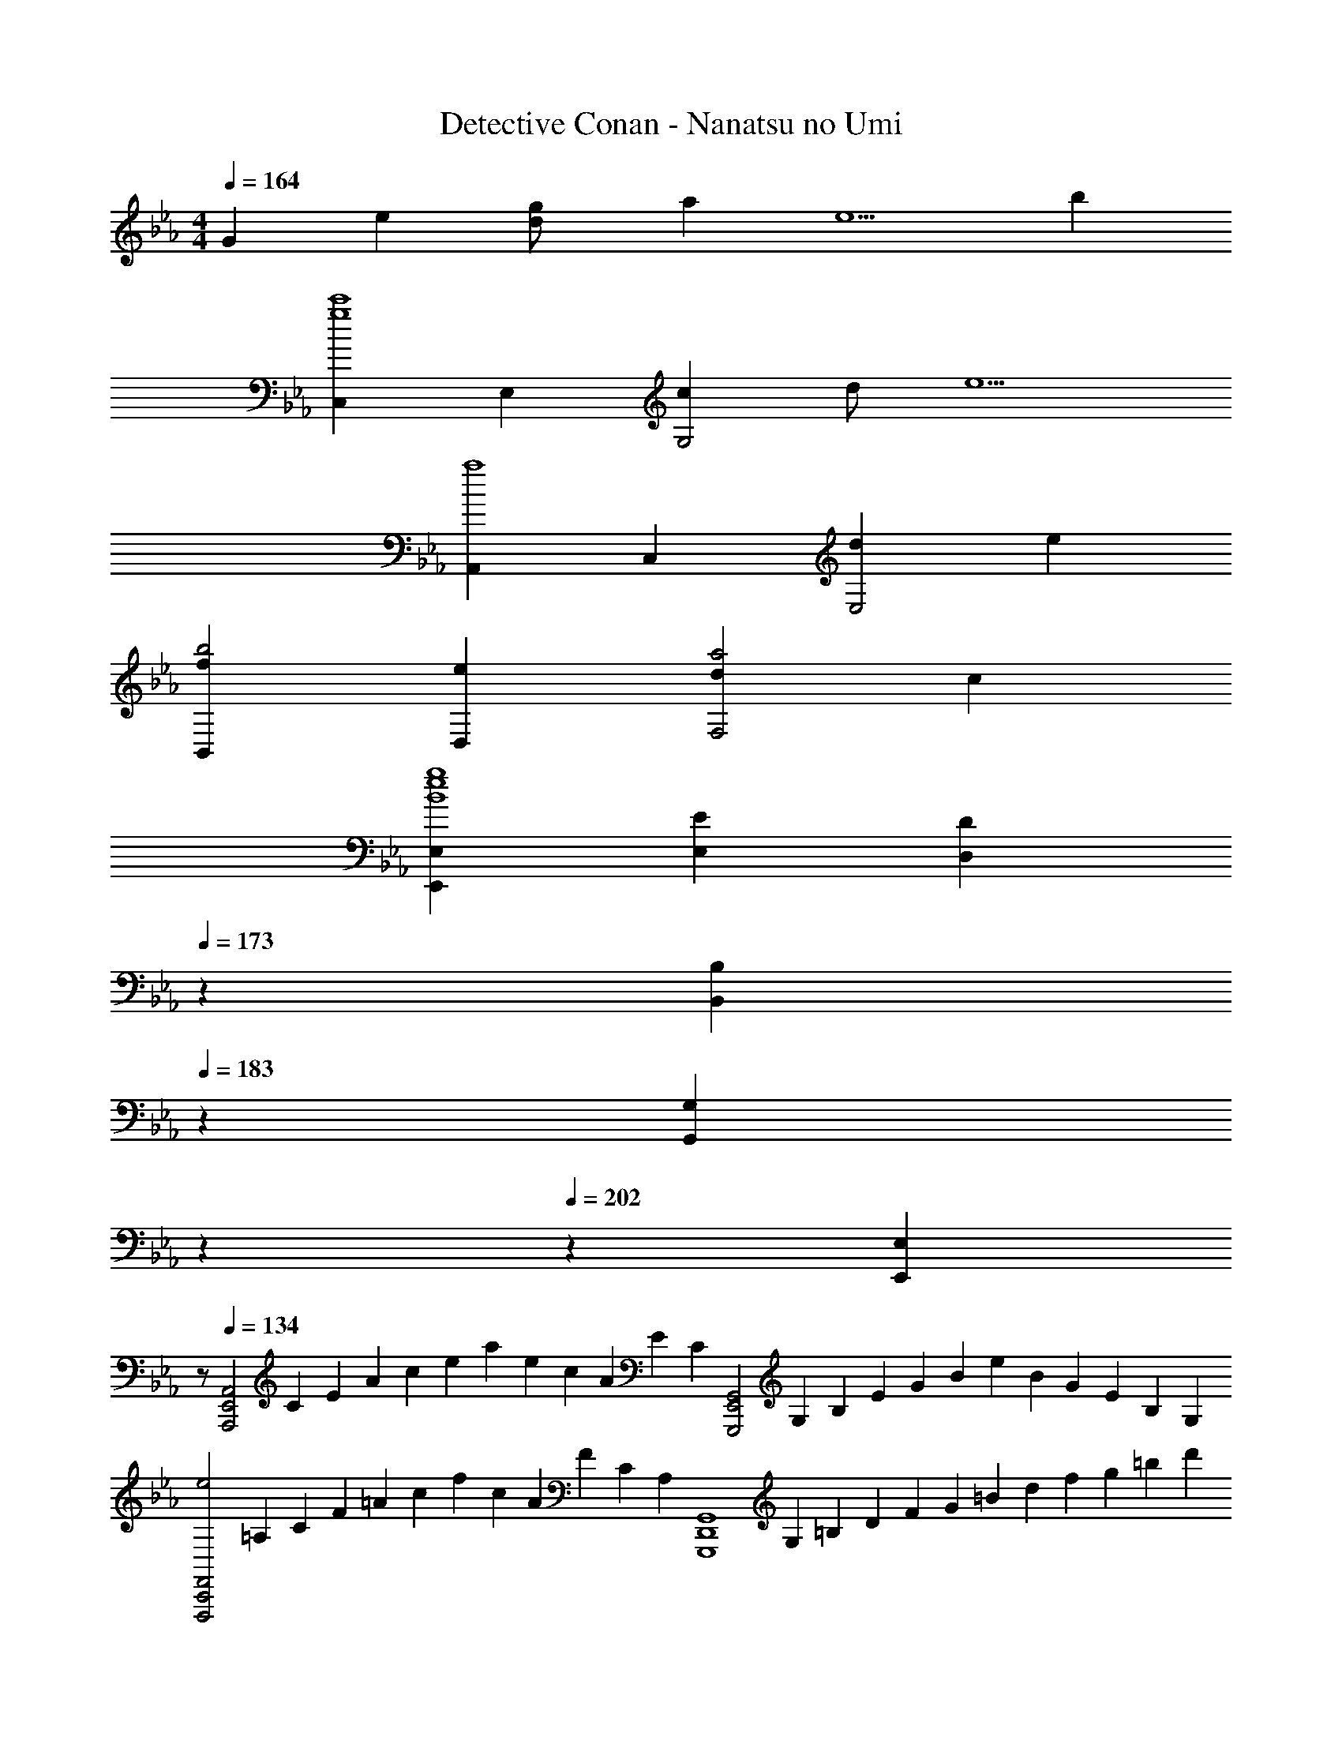 X: 1
T: Detective Conan - Nanatsu no Umi
Z: ABC Generated by Starbound Composer
L: 1/4
M: 4/4
Q: 1/4=164
K: Cm
G e [g/3d/] [z/6a/3] [z/6e5/] b/3 
[C,g4c'4] E, [cG,2] d/ [z/e5/] 
[A,,a4] C, [dE,2] e 
[fB,,b2] [eD,] [da2F,2] c 
[E,,2/3E,2/3e4g4B4] [E,2/3E2/3] [z17/30D,2/3D2/3] 
Q: 1/4=173
z/10 [z3/10B,,2/3B,2/3] 
Q: 1/4=183
z11/30 [z/30G,,2/3G,2/3] 
Q: 1/4=192
z2/5 
Q: 1/4=202
z7/30 [z/6E,,2/3E,2/3] 
Q: 1/4=211
z/ 
Q: 1/4=134
[z/6A,,,2E,,2A,,2] C/6 E/6 A/6 c/6 e/6 a/6 e/6 c/6 A/6 E/6 C/6 [z/6G,,,2E,,2G,,2] G,/6 B,/6 E/6 G/6 B/6 e/6 B/6 G/6 E/6 B,/6 G,/6 
[z/6e2F,,,2C,,2F,,2] =A,/6 C/6 F/6 =A/6 c/6 f/6 c/6 A/6 F/6 C/6 A,/6 [z/6G,,,4D,,4G,,4] G,/6 =B,/6 D/6 F/6 G/6 =B/6 d/6 f/6 g/6 =b/6 d'/6 
[b2f'2] z3/ G,/ 
[G,3/_B,3/E3/C3/C,4] [G,/C/] [B,/C3/4] [z/4E3/] D3/4 E/ 
[DG,2=B,2D2=B,,4] z/ D/6 D/6 D/6 [D3/4D2F2] E3/4 F/ 
[EG,2_B,2E2_B,,4] z/ E/ [z7/20E3/4G2] 
Q: 1/4=133
z7/20 
Q: 1/4=132
z/20 [z3/10F3/4] 
Q: 1/4=131
z7/20 
Q: 1/4=130
z/10 [z/4G/] 
Q: 1/4=129
z/4 
[z/4GG,2A,2C2F2=A,,4] 
Q: 1/4=134
z3/4 F/ F/ [E3/4C2] D3/4 D/ 
[C/G/E2_A,,4] E/ C/ [z17/20G,] 
Q: 1/4=133
z3/20 [C/F/] [z/20F/E] 
Q: 1/4=132
z9/20 [z/4E/] 
Q: 1/4=131
z/4 
Q: 1/4=134
[DF,2B,2D2B,,4] E [z7/20DF2] 
Q: 1/4=133
z7/20 
Q: 1/4=132
z3/10 [z/20B,] 
Q: 1/4=131
z7/20 
Q: 1/4=130
z7/20 
Q: 1/4=129
z/4 
[z/4G,3/B,3/E3/E3/E,,2] 
Q: 1/4=134
z5/4 [E/G,] [z/E3/4E,,2] [z/4B,3/E3/] F3/4 F/ 
[=B,2D2F2D,2G2] [z3/B,2D2=B,,2] G,/ 
[z/G,3/_B,3/C3/C,7/] E/ G/ [C/4G,c5/] C/4 [z/C3/4] [z/4G,3/B,3/E3/] D3/4 [z/3C,/E/] [z/12=B,13/6] [z/12D25/12] 
[DG2B,,7/] z/ D/ [D3/4G,2B,2D2] E3/4 [B,,/F/] 
[z/EG,3/_B,3/_B,,7/] E/ F/ [E/4G,_B5/] E/4 [z7/20E3/4] 
Q: 1/4=133
z3/20 [z/5G,3/B,3/E3/] 
Q: 1/4=132
z/20 [z3/10F3/4] 
Q: 1/4=131
z7/20 
Q: 1/4=130
z/10 [z/4B,,/G/] 
Q: 1/4=129
z/12 [z/12A,13/6] [z/12C25/12] 
[z/4G/F2=A,,7/] 
Q: 1/4=134
z/4 G/ F/ F/ [E3/4A,2C2F2] D3/4 [A,,/D/] 
[z/G,3/E2_A,,7/] C/ E/ [z17/20G,_A5/] 
Q: 1/4=133
z3/20 [F/G,3/C3/E3/] [z/20F/] 
Q: 1/4=132
z9/20 [z/4A,,/E/] 
Q: 1/4=131
z/16 [z/16B,35/16] [z/16D17/8] [z/16F33/16] 
Q: 1/4=134
[DB2B,,5/] E [z7/20DB,2D2] 
Q: 1/4=133
z3/20 [z/5B,,] 
Q: 1/4=132
z3/10 [z/20B,/] 
Q: 1/4=131
z7/20 
Q: 1/4=130
z/10 [z/4B,,/B,/] 
Q: 1/4=129
z/4 
[z/4D3/B,2C,7/] 
Q: 1/4=134
z/4 E/ G/ [C/c5/] [z3/B,2E2G2C2] G,,/ 
[C,B,2E2G2c2] [C,,/C,/] [D,,/D,/] [=E,,/=E,/B,2=E2G2B2] [D,,/D,/] [C,,/C,/] [E,,/E,/C/] 
[z/A3/4A3/c3/f3/a3/F,,2F,2] [z/4C/] [z/4A3/4] F/ [G/4e/4g/4C/A/] [G/4e/4g/4] [z/A3/4G3/c3/e3/g3/_E,2] [z/4C/] [z/4A3/4] _E/ [F/4d/4f/4C/G/] [F/4d/4f/4] 
[B,/F/d2f2D,7/] D/ [F/D] B/ [z7/20E/B,2D2] 
Q: 1/4=133
z3/20 [z/5E/] 
Q: 1/4=132
z3/10 [z/20F/] 
Q: 1/4=131
z7/20 
Q: 1/4=130
z/10 [F/4B,,/] 
Q: 1/4=129
F/4 
[z/4GG3/B3/e3/g3/E,2] 
Q: 1/4=134
z/4 E/ [F/A3/4] [B/4f/4E/] [B/4f/4A/4] [z/G3/4G3/B3/f3/G,,2] [z/4B,/] F3/4 [E/32c/4e/4G/E/] z7/32 [E/4c/4e/4] 
[z/Cc2e2A,,7/] C/ E/ [A/C] [z7/20_A,2C2] 
Q: 1/4=133
z3/20 C/ [z/20_D/] 
Q: 1/4=132
z9/20 [z/4A,,/E/] 
Q: 1/4=131
z/4 
Q: 1/4=134
[A,/E_d2_D,4] D/ F/ [A/F/] [F/32D3/4d3/4F] z23/32 [C3/4c3/4] [D/d/F/] 
[B,/F3/4=d2=D,4] [z/4=D/] [z/4G3/4] F/ [B/A/] [A/32A3/4F3/f3/] z23/32 B3/4 [=E/4G/4=e/4A/] [E/4G/4e/4] 
[GE3/G3/c3/e3/C,2] z/ [F/4A/4f/4G/] [F/4A/4f/4] [F3/A3/d3/f3/A3/D,2] [G/4B/4g/4B/] [G/4B/4g/4] 
[G/c/g/C/B3] [c/c'/E/] [G/g/C/] [E/e/G,/] [=E,/32c/] z15/32 G/ E 
[G/=A,4D4D,4] [^F/4^f/4] [F/f/] [=A/4=a/4] [A/a/] [c/c'/] [d/d'/] [a/=a'/] [g/g'/] 
[f3/4a3/4d'3/4^f'3/4D,,3/4=A,,3/4D,3/4] [f3/4a3/4d'3/4f'3/4D,,3/4A,,3/4D,3/4] [f/a/d'/f'/D,,/A,,/D,/] z/ D/ [z/4B/] d/4 [_e/4A/4] [A/32=f/4A/4] z7/32 
K: Gm
[z/BG2B2d2g2] B,,/ [G,/G/] [D,/A/] [G,,/32B/G2B2d2e2g2_E,,2] z15/32 [B/32B/4B,,/] z7/32 [z/4A3/4] G,/ [_E,/B/] 
[c/A/=FAcfF,,2] [A,,/B/G/] [F,/A/F/Cc] [G/4_E/4C,/] [G/4E/4] [z7/20B,,/D3/4d3/4FD_B,,,2] 
Q: 1/4=133
z3/20 [z/5D,/] 
Q: 1/4=132
z/20 [z/4F3/4f3/4] [z/20B,/] 
Q: 1/4=131
z7/20 
Q: 1/4=130
z/10 [z/4B/_b/F,/D/] 
Q: 1/4=129
z/4 
[z/4G,,/E3/4G3/B3/e3/g3/E,,2] 
Q: 1/4=134
z/4 [z/4B,,/] [z/4F3/4] G,/ [A/4c/4f/4a/4E,/G/] [A/4c/4f/4a/4] [F,,/AA2c2f2a2D,,2] A,,/ [F,/F/] [F/32C,/F/] z15/32 
[G,,/B/G2B2e2g2E,,2] [B/32B/4B,,/] z7/32 [z/4A3/4] G,/ [E,/B/] [A,,/cAF,,2] [C,/F3/4f3/4] [z/4A,/B/] [z/4c3/4f3/4c'3/4] [F,/A/] 
[z/Bd2d'2] B,,/ [G,/G/] [A/4D,/] [z/4B5/4] [G,,/32EGBeE,,2] z15/32 B,,/ [G,/A/g] [B/4E,/] [z/4c3/4A3/4] 
[z/FAcfF,,2] [A,,/c/A/] [F,/B/G/Aa] [c/4A/4C,/] [z/4d3/4B3/4] [z7/20B,,/B3/d3/f3/b3/B,,,2] 
Q: 1/4=133
z3/20 [z/5D,/c/A/] 
Q: 1/4=132
z3/10 [z/20B,/B/G/] 
Q: 1/4=131
z7/20 
Q: 1/4=130
z/10 [e/4g/4b/4e'/4F,/A/F/] 
Q: 1/4=129
[e/4g/4b/4e'/4] 
[z/4G,,/B/G/e3/g3/b3/e'3/E,,2] 
Q: 1/4=134
z/4 B,,/ [G,/d/B/] [f/4a/4c'/4=f'/4E,/d/B/] [f/4a/4c'/4f'/4] [F,,/c/f3/a3/c'3/f'3/D,,2] [A/32A,,/F/] z15/32 [F,/A/F/] [e/4g/4b/4C,/B/G/] [e/4g/4b/4] 
[G,,/e3/g3/b3/E,,2] [B,,/D/B,/] [G,/dB] [c/4f/4a/4c'/4E,/] [c/4f/4a/4c'/4] [A,,/c/A/c2f2a2c'2F,,2] [C,/c/] [A/32A,/F/] z15/32 [F,/A/F/] 
[z/d3/c'3/d'3/G,,2G6] C,/ G,/ [g/g'/D,/] [d/d'/G,,2] [c/c'/C,/] [G/g/G,/] [d/d'/D,/] 
[z/=B2=b2G,,2] =B,,/ D,/ [z/G,5/] [=B,/8G,,2] D/8 G/8 B/8 d/8 g/8 b/8 d'/8 [z/gg'] G,/ 
K: Cm
[G,/C/E/C3/4C,4] [z/4G/] [z/4C3/4] E/5 z3/10 [C/5C/] z3/10 [G/5C3/4] z3/10 E/5 z/20 [z/4D3/4] C/5 z3/10 [E/5E/] z3/10 
[G,/B,/D/DB,,4] G/ D/5 z3/10 [B,/5D/] z3/10 [G/5D3/4] z3/10 D/5 z/20 [z/4E3/4] B,/5 z3/10 [D/5F/] z3/10 
[G,/_B,/E/E_B,,4] G/ E/5 z3/10 [B,/5E/] z3/10 [G/5E3/4] z3/20 
Q: 1/4=133
z3/20 E/5 
Q: 1/4=132
z/20 [z/4F3/4] [z/20B,/5] 
Q: 1/4=131
z7/20 
Q: 1/4=130
z/10 [E/5G/] z/20 
Q: 1/4=129
z/4 
[z/4A,/C/F/G/A,,4] 
Q: 1/4=134
z/4 [G/G/] [F/5F/] z3/10 [C/5F/] z3/10 [G/5E/] z3/10 [F/5E/4] z/20 [z/4D3/4] C/5 z3/10 [F/5E/] z3/10 
[G,/C/E/E2_A,,4] G/ E/5 z3/10 C/5 z3/10 G/5 z3/20 
Q: 1/4=133
z3/20 [E/5F/] z3/10 [z/20C/5F/] 
Q: 1/4=132
z9/20 [E/5E/] z/20 
Q: 1/4=131
z/4 
Q: 1/4=134
[F,/B,/D/DB,,4] F/ [C/5E] z3/10 B,/5 z3/10 [F/5D] z3/20 
Q: 1/4=133
z3/20 C/5 
Q: 1/4=132
z3/10 [z/20B,/5B,] 
Q: 1/4=131
z7/20 
Q: 1/4=130
z/10 C/5 z/20 
Q: 1/4=129
z/4 
[z/4G,/B,/E/E3/E,,7/] 
Q: 1/4=134
z/4 G/ E/5 z3/10 [B,/5E/4] z/20 E/4 [G/5E3/4] z3/10 E/5 z/20 [z/4F3/4] B,/5 z3/10 [E/5F,,/F/] z3/10 
[G,/=B,/D/G,,2G2] G/ D/5 z3/10 B,/5 z3/10 [B,DFG,,] [z/DF_AD,] G,/ 
[E/G/c/CC,4] [e/G/] [E/5g/] z3/10 [C/5C/c'5/] z3/10 [G/5C3/4] z3/10 E/5 z/20 [z/4D3/4] C/5 z3/10 [E/5E/] z9/80 [z/16B67/16] [z/16d33/8] [z/16g65/16] 
[z/Db4=B,,4] G/ D/5 z3/10 [B,/5D/] z3/10 [G/5D/] z3/10 [D/5D/4] z/20 [z/4E3/4] B,/5 z3/10 [D/5F/] z3/10 
[E/G/_B/E_B,,4] [e/G/] [E/5f/] z3/10 [_B,/5E/_b5/] z3/10 [G/5E3/4] z3/20 
Q: 1/4=133
z3/20 E/5 
Q: 1/4=132
z/20 [z/4F3/4] [z/20B,/5] 
Q: 1/4=131
z7/20 
Q: 1/4=130
z/10 [E/5G/] z/20 
Q: 1/4=129
z/16 [z/16=A67/16] [z/16c33/8] [z/16f65/16] 
[z/4Ga4=A,,4] 
Q: 1/4=134
z/4 G/ [F/5F] z3/10 C/5 z3/10 [G/5E3/4] z3/10 F/5 z/20 [z/4D3/4] C/5 z3/10 [F/5D/] z3/10 
[C/E/_A/E2_A,,4G,4] [c/G/] [E/5e/] z3/10 [C/5_a5/] z3/10 G/5 z3/10 [E/5F] z3/10 C/5 z3/10 [E/5E/] z9/80 [z/16B67/16] [z/16d33/8] [z/16f65/16] 
[D/b4B,,4] [F/D/] [C/5E] z3/10 B,/5 z3/10 [F/5D/] z3/20 
Q: 1/4=133
z3/20 [C/5D/] 
Q: 1/4=132
z3/10 [z/20B,/5B,/] 
Q: 1/4=131
z7/20 
Q: 1/4=130
z/10 [C/5B,/] z/20 
Q: 1/4=129
z/4 
[z/4E/G/c/D3/C,4] 
Q: 1/4=134
z/4 [e/G/] [E/5g/] z3/10 [C/5C/c'5/] z3/10 [G/5C2] z3/10 E/5 z3/10 C/5 z3/10 E/5 z3/10 
[C,C2E2G2] [C,,/C,/] [D,,/D,/] [c/c'/=E,,/=E,/] [D,,/D,/=e3/=e'3/] [C,,/C,/] [E,,/E,/C/] 
[z/A3/c3/_e3/a3/A3/F,,2F,2] C/ F/ [G/4c/4e/4g/4C/A/] [G/4c/4e/4g/4] [z/A3/4G3/c3/e3/g3/_E,2] [z/4C/] [z/4A3/4] E/ [F/4B/4d/4f/4C/G/] [F/4B/4d/4f/4] 
[B,/FBdfFD,4] z/ [D/32F/dD] z15/32 [z/B5/] [EeE] [F/Ff] F/ 
[z/GG3/B3/e3/g3/E,2] E/ [F/A] [B/4f/4E/] [B/4f/4] [z/G3/4G3/B3/f3/G,,2] [z/4B,/] F3/4 [E/32c/4e/4G/E/] z7/32 [E/4c/4e/4] 
[z/EAceCA,,4] C/ [e/c'/E/] [C/A3/c5/a5/] [z7/20C3/4] 
Q: 1/4=133
z2/5 [z/4_D3/4] [z/20E] 
Q: 1/4=132
z9/20 [z/4E/] 
Q: 1/4=131
z/4 
Q: 1/4=134
[_A,/E3/_d2_D,4] D/ E/ [F/A5/] [D3/4d3/4F] [C3/4c3/4] [F/4D/d/] [F/32F/4] z7/32 
[B,/F3/4=d2=D,4] [z/4=D/] [z/4G3/4] F/ [A/B5/] [A/32A3/4F3/f3/] z23/32 B3/4 [=E/4=e/4A/] [E/4e/4] 
[E3/G3/c3/e3/C,,2C,2G2] [F/4G/4c/4] [F/4G/4c/4] [F3/A3/B3/d3/f3/A3/D,,2D,2] [E/4e/4B/] [E/4e/4] 
[C/eB3E,,4=E,4] E/ [D/d/G/] [E/e/] [G/g/] [c/32c'/G/] z15/32 [e/e'/E/] [_e/_e'/C/] 
[z/20d/d'/=A3/D,,4D,4] [z9/20G227/160] [^f/4^f'/4] [f3/4f'3/4] [d/d'/] [A/32=a3/4] z15/32 [z/4G/] [z/4^F3/4f3/4] [z/D] [=F/=f/] 
[z/32d/3^f11/32a11/32D,,11/32D,11/32d'3/4] =A,,5/16 z13/32 [d3/4f3/4a3/4D,,3/4D,3/4d'3/4A,,3/4] [d/3f11/32a11/32D,,11/32D,11/32A,,11/32d'/] z2/3 [=b'/20D/] a'/20 g'9/160 =f'5/96 =e'/24 d'/16 c'5/112 =b5/84 a/21 [z/28g15/224] [z/32B/] =f9/224 =e3/56 d3/56 c11/252 =B/18 A/18 G/24 F3/56 E,9/224 z/32 [A/4D,/] [A/32A/4] z7/32 
K: Gm
[z/_BB,2D2G2] B,,/ [G,/G/] [D,/A/] [G,,/32B/B,2_E2G2_E,,2] z15/32 [B/32B/4B,,/] z7/32 [z/4A3/4] G,/ [_E,/B/] 
[c/A/F2A2c2f2F,,2] [A,,/B/G/] [F,/A/F/] [G/4E/4C,/] [G/4E/4] [z7/20B,,/D3/4d3/4FDB,,,2] 
Q: 1/4=133
z3/20 [z/5D,/] 
Q: 1/4=132
z/20 [z/4F3/4f3/4] [z/20B,/] 
Q: 1/4=131
z7/20 
Q: 1/4=130
z/10 [D/4B/_b/F,/] 
Q: 1/4=129
[D/32D/4] z7/32 
[z/4G,,/E3/4G3/B3/_e3/g3/E,,2] 
Q: 1/4=134
z/4 [z/4B,,/] [z/4F3/4] G,/ [A/4f/4a/4E,/G/] [A/4f/4a/4] [F,,/AA2c2f2a2D,,2] A,,/ [F,/F/] [F/32C,/F/] z15/32 
[G,,/B/B2e2g2b2E,,2] [B/32B/4B,,/] z7/32 [z/4A3/4] G,/ [E,/B/] [A,,/A/c/F,,2] [F/c/f/C,/B/] [B/32=A,/B/cc'] z15/32 [A/4F,/] [A/32A/4] z7/32 
[z/dd'B] B,,/ [G,/G/GBd] [D,/A/] [G,,/32EGeBE,,2] z15/32 B,,/ [G,/A/g] [E,/B/] 
[c/A/FAcfF,,2] [c/4A/4A,,/] [z/4B3/4G3/4] [F,/cc'] [C,/c/A/] [z7/20B,,/d/B/d3/f3/b3/d'3/B,,,2] 
Q: 1/4=133
z3/20 [z/5D,/c/A/] 
Q: 1/4=132
z3/10 [z/20B,/B/G/] 
Q: 1/4=131
z7/20 
Q: 1/4=130
z/10 [e/4g/4b/4_e'/4F,/A/F/] 
Q: 1/4=129
[e/4g/4b/4e'/4] 
[z/4G,,/BGe3/g3/b3/e'3/E,,2] 
Q: 1/4=134
z/4 B,,/ [G,/dB] [f/4a/4c'/4f'/4E,/] [f/4a/4c'/4f'/4] [F,,/c/f3/a3/c'3/f'3/D,,2] [A/32A,,/F/] z15/32 [F,/A/F/] [e/4g/4b/4d'/4C,/B3/G3/] [e/4g/4b/4d'/4] 
[G,,/e3/g3/b3/d'3/E,,2] B,,/ [G,/dB] [f/4a/4c'/4f'/4E,/] [f/4a/4c'/4f'/4] [A,,/c/f2a2c'2f'2F,,2] [A/32C,/F/] z15/32 [A,/A/F/] [B/4F,/F/] A/4 
[z/G,,3/B,2E2G2G5] [zd3] [E,,/G,,2] [B,EGE,,3/] [z/gg'] [c/4E,,/4G,,/4] [B/4E,,/4G,,/4] 
[c/A,,3/f7/4f'7/4] z [z/4F,,/A,,2] [C/4F/4A/4] [z7/20C3/4F3/4A3/4F,,3/] 
Q: 1/4=133
z7/20 
Q: 1/4=132
z/20 [f/4a/4c'/4f'/4] [z/20G/3fac'f'] 
Q: 1/4=131
z17/60 [z/15B/3] 
Q: 1/4=130
z/10 [z/6F,,/4A,,/4] [z/12G/3] 
Q: 1/4=129
[F,,/4A,,/4] 
[z/4E,,3/B,,3/B,,,2b7/e'7/] 
Q: 1/4=134
z3/4 e/4 d/4 [c/E,,2B,,2] [z3/B2B,,,2] [d/4d'/4E,,/4B,,/4] [d/4d'/4E,,/4B,,/4] 
[d3/4d'3/4D,,B,,B,,,2] [z/4c3/4c'3/4] B,,/3 [z/6C,/3] [z/6B/b/] D,/3 [F,/3cc'B,,,2] [z/60G,/3] 
Q: 1/4=133
z19/60 [z/30B,/3] 
Q: 1/4=132
z3/10 [z/20D/3dd'] 
Q: 1/4=131
z17/60 [z/15F/3] 
Q: 1/4=130
z4/15 [z/12B/3] 
Q: 1/4=129
z/4 
[z/4B/3G,,3/b5/] 
Q: 1/4=134
z/12 ^c/3 d/3 e/3 [z/6d/3] [z/6E,,/G,,2] B/3 [z/E,,3/F2] [z=c3/c'3/] [E,,/4G,,/4] [E,,/4G,,/4] 
[z/c3/f3/c'3/A,,3/] [zg7/] [c/4c'/4F,,/A,,2] [d/4d'/4] [z7/20f/f'/F,,3/] 
Q: 1/4=133
z3/20 [z/5e3/4e'3/4] 
Q: 1/4=132
z7/20 
Q: 1/4=131
z/5 [z3/20f/f'/] 
Q: 1/4=130
z/10 [F,,/4A,,/4] 
Q: 1/4=129
[e/4b/4e'/4F,,/4A,,/4] 
[z/4e3/e'3/E,,2B,,2B,,,2] 
Q: 1/4=134
z/4 b [d/4d'/4] [d/4d'/4] [bd3/d'3/D,,2B,,2B,,,2] g/3 [z/6a/3] [z/6g/4c'/4f'/4] [z/12b/3] [g/4c'/4f'/4] 
[g3/c'3/f'3/C,,2F,,2] [g/4c'/4=e'/4] [g/4c'/4e'/4] [C,,/32g3/c'3/e'3/C,,2=E,,2] z47/32 [z/c'5/6] 
[z/3G4C,,4E,,4] b/3 a/3 g/3 f/3 =e/3 [z3/c2] C/ 
K: Cm
[f/_a/_A3/F2] c/ f/ [a/A/] [z/A3/4E2] [z/4c/] [z/4G3/4] f/ [a/F] 
[d/f/D2] c/ [d/D] [z/b5/] E/ E/ F/ F/ 
[_e/g/GE2] B/ [e/A] g/ [z7/20G3/4G,2] 
Q: 1/4=133
z3/20 [z/5B/] 
Q: 1/4=132
z/20 [z/4F3/4] [z/20e/] 
Q: 1/4=131
z7/20 
Q: 1/4=130
z/10 [z/4g/E/] 
Q: 1/4=129
z/4 
[z/4c/e/C_A,2] 
Q: 1/4=134
z/4 B/ c/ [C/e5/a5/] [C/32C3/4] z23/32 _D3/4 E/ 
[E3/A,2D2F2A2_D,,4_D,4] F/ [F/32D3/4_d3/4F] z23/32 [C3/4c3/4] [D/d/F/] 
[F3/4=D2F2B2=d2=D,,4=D,4] G3/4 A/ [A/32A3/4F2f2] z23/32 B3/4 A/ 
[=E2G2c2=e2C,,2C,2G2] [F3/A3/d3/f3/A3/D,,2D,2] [G/4c/4e/4g/4B/] [G/4c/4e/4g/4] 
[C/e2g2B3E,,4=E,4] E/ G/ c/ G/8 c/8 e/8 g/8 [c'/8G/] e'/8 g'/8 [z/8c''9/8] E/ C/ 
[=A,/D/G/g/D,,4D,4] [=A/4=a/4] [A/a/] [^F/4^f/4] [F/f/] [d/4d'/4] [z/4d/d'/] [z/4G/] [A/4a/4] [A/a/D] A/4 d/8 e/8 
[z/32D,,11/32D,11/32f3/4a3/4d'3/4^f'3/4] A,,5/16 z13/32 [D,,3/4D,3/4f3/4a3/4d'3/4f'3/4A,,3/4] [D,,11/32D,11/32A,,11/32f/a/d'/f'/] z21/32 D/ B/ A/4 [A/32A/4] z7/32 
K: Gm
[z/GBdB] B,,/ [G,/G/Bdg] [D,/A/] [G,,/32B/GB_e_E,,2] z15/32 [B/32B/4B,,/] z7/32 [z/4A3/4] [G,/Beg] [_E,/B/] 
[c/A/=FAc=fF,,2] [A,,/B/G/] [F,/A/F/Cc] [G/4_E/4C,/] [G/4E/4] [z7/20B,,/D3/4d3/4FDB,,,2] 
Q: 1/4=133
z3/20 [z/5D,/] 
Q: 1/4=132
z/20 [z/4F3/4f3/4] [z/20B,/] 
Q: 1/4=131
z7/20 
Q: 1/4=130
z/10 [z/4B/b/F,/D/] 
Q: 1/4=129
z/4 
[z/4G,,/E3/4G3/B3/e3/g3/E,,2] 
Q: 1/4=134
z/4 [z/4B,,/] [z/4F3/4] G,/ [A/4c/4f/4a/4E,/G/] [A/4c/4f/4a/4] [F,,/AA3/c3/f3/a3/D,,2] A,,/ [F,/F/] [F/32G/4B/4e/4g/4C,/F/] z7/32 [G/4B/4e/4g/4] 
[G,,/B/G2B2e2g2E,,2] [B/32B/4B,,/] z7/32 [z/4A3/4] G,/ [E,/B/] [A,,/cAF,,2] [F/f/C,/] [A,/B/cc'] [F,/A/] 
[z/Bd2g2b2d'2] B,,/ [G,/G/] [A/4D,/] [z/4B5/4] [G,,/32e2g2b2_e'2E,,2] z15/32 B,,/ [G,/A/] [B/4E,/] [z/4c3/4A3/4] 
[z/fac'=f'F,,2] [A,,/c/A/] [F,/B/G/cc'] [c/4A/4C,/] [z/4d3/4B3/4] [z7/20B,,/d2f2b2d'2B,,,2] 
Q: 1/4=133
z3/20 [z/5D,/c/A/] 
Q: 1/4=132
z3/10 [z/20B,/B/G/] 
Q: 1/4=131
z7/20 
Q: 1/4=130
z/10 [z/4F,/A/F/] 
Q: 1/4=129
z/4 
[z/4G,,/BGB2e2g2E,,2] 
Q: 1/4=134
z/4 B,,/ [G,/d/B/] [E,/d/B/] [F,,/c/c2f2a2D,,2] [A/32A,,/F/] z15/32 [F,/A/F/] [C,/B/G/] 
[G,,/d2g2b2E,,2] [B,,/D/B,/] [G,/dB] E,/ [A,,/c/A/f2a2c'2f'2F,,2] [C,/c/] [A/32A,/F/] z15/32 [F,/A/F/] 
[G,,/G/B2e2g2E,,2] [B,,/D/B,/] [G,/dB] E,/ [F,,/c/c2f2a2D,,2] [A/32A,,/F/] z15/32 [F,/A/F/] [C,/B/G/] 
[G,,/d2g2b2E,,2] B,,/ [G,/dB] E,/ [A,,/c/f2a2c'2f'2F,,2] [A/32C,/F/] z15/32 [A,/A/F/] [F,/G] 
[z/G2B2e2g2E,,2] [D/B,/] [d/B/] [d/B/] [c/A2c2f2a2D,,2] [A/32F/] z15/32 [A/F/] [B/G/] 
[z/B2d2g2b2E,,2] [D/B,/] [d/B/] [d/4B/4] [d/4B/4] [c/A/cfac'F,,] [c/A/] [B/F/] [A/6F/] B/6 A/6 
[G2g2G,,4D,4G6] [B2b2] 
[d2f2b2d'2E,,4B,,4] [f2f'2] 
[f2b2d'2f'2B,,,4F,,4] [e2b2e'2] 
[d2f2d'2F,,4C,4] [c2f2c'2] 
[z/G2g2G,,2D,2] G,/ [B,/D/] G,/ [z/B2b2G,,2D,2] G,/ [B,/D/] G,/ 
[z/d2f2b2d'2E,,2B,,2] E,/ [G,/B,/] E,/ [z/f2f'2E,,2B,,2] E,/ [G,/B,/] E,/ 
[z/f2b2d'2f'2B,,,2F,,2] B,,/ [D,/F,/] B,,/ [z/e2b2e'2B,,,2F,,2] B,,/ [D,/F,/] B,,/ 
[z/d2f2d'2F,,2C,2] F,/ [A,/C/] F,/ [z/c2f2c'2F,,2C,2] F,/ [A,/C/] F,/ 
[z47/20E,,8B,,8G,8B,8d16g16b16d'16] 
Q: 1/4=133
z7/10 
Q: 1/4=132
z7/10 
Q: 1/4=131
z/4 
Q: 1/4=134
z47/20 
Q: 1/4=133
z7/20 
Q: 1/4=132
z7/20 
Q: 1/4=131
z7/20 
Q: 1/4=130
z7/20 
Q: 1/4=129
z/4 
[z/4G,4] 
Q: 1/4=134
z15/4 
E,4 
[d/b/B,,8] g/ f/ B/ [z7/20b/] 
Q: 1/4=133
z3/20 g/ [z/20f/] 
Q: 1/4=132
z9/20 [z/4B/] 
Q: 1/4=131
z/4 
Q: 1/4=134
b/ g/ f/ B/ [z7/20b/] 
Q: 1/4=133
z3/20 [z/5g/] 
Q: 1/4=132
z3/10 [z/20f/] 
Q: 1/4=131
z7/20 
Q: 1/4=130
z/10 [z/4B/] 
Q: 1/4=129
z/4 
[z/4b/E,,8] 
Q: 1/4=134
z/4 g/ f/ B/ b/ g/ f/ B/ 
[z/4b/] B,,/8 C,/8 [D,/8g/] E,/8 F,/8 [z/32G,/8] 
Q: 1/4=129
z3/32 [A,/8f/] B,/8 C/8 D/8 [E/8B/] F/8 [z/16G/8] 
Q: 1/4=124
z/16 A/8 [B,,/8b/] C,/8 D,/8 E,/8 [F,/8g/] [z/12G,/8] 
Q: 1/4=118
z/24 A,/8 B,/8 [C/8f/] D/8 E/8 F/8 [z/9G/8] 
Q: 1/4=114
z/72 A/8 B/8 c/8 
G/8 A/8 B/8 c/8 [z/32d/8] 
Q: 1/4=109
z3/32 e/8 f/8 g/8 a/8 b/8 c'/8 [z/24d'/8] 
Q: 1/4=103
z/12 e'/8 f'/8 g'/8 a'/8 z/8 c''/8 [z/24d''/8] e''5/168 
Q: 1/4=99
z5/28 f''/ _b'/8 [z7/72c''/8] 
Q: 1/4=94
z/36 [z/28d''/8] e''/28 z5/28 f''/ 
b'/8 c''/8 d''/8 e''/8 f''7/ 
